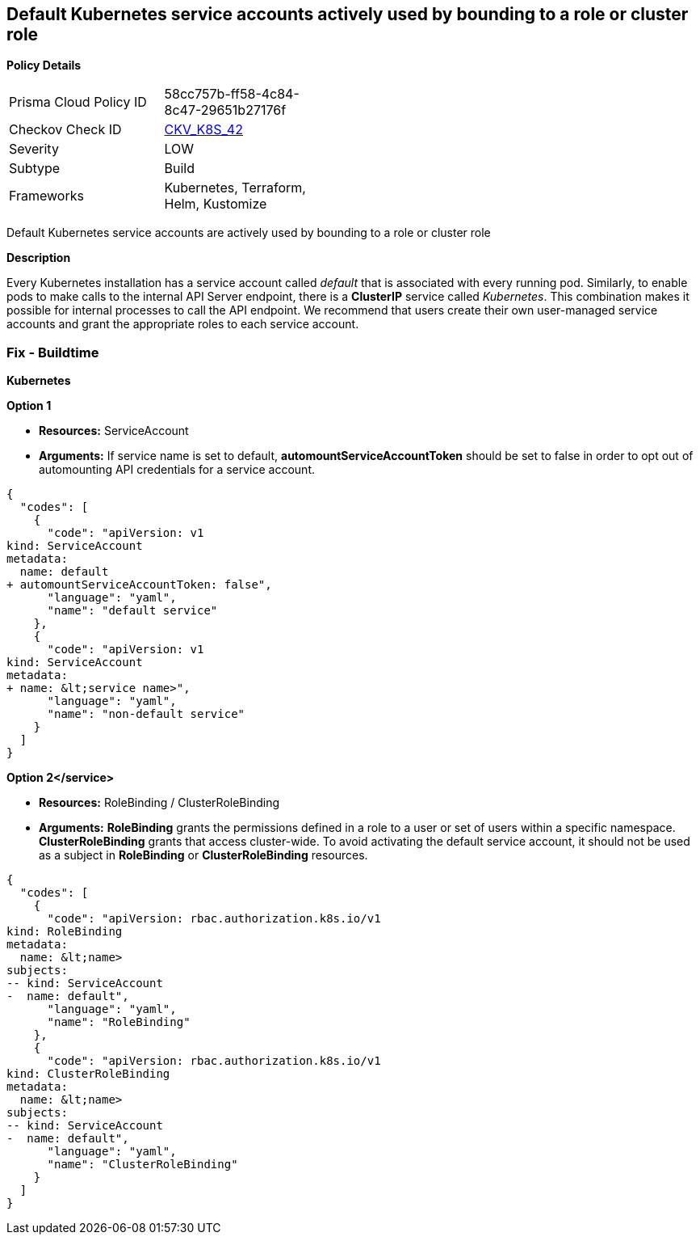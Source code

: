 == Default Kubernetes service accounts actively used by bounding to a role or cluster role
// Default Kubernetes service accounts are actively used by bounding to a role or cluster role

*Policy Details* 

[width=45%]
[cols="1,1"]
|=== 
|Prisma Cloud Policy ID 
| 58cc757b-ff58-4c84-8c47-29651b27176f

|Checkov Check ID 
| https://github.com/bridgecrewio/checkov/tree/master/checkov/kubernetes/checks/resource/k8s/DefaultServiceAccountBinding.py[CKV_K8S_42]

|Severity
|LOW

|Subtype
|Build

|Frameworks
|Kubernetes, Terraform, Helm, Kustomize

|=== 

Default Kubernetes service accounts are actively used by bounding to a role or cluster role


*Description* 


Every Kubernetes installation has a service account called _default_ that is associated with every running pod.
Similarly, to enable pods to make calls to the internal API Server endpoint, there is a *ClusterIP* service called _Kubernetes_.
This combination makes it possible for internal processes to call the API endpoint.
We recommend that users create their own user-managed service accounts and grant the appropriate roles to each service account.

=== Fix - Buildtime


*Kubernetes* 




*Option 1* 


* *Resources:* ServiceAccount
* *Arguments:* If service name is set to default, *automountServiceAccountToken* should be set to false in order to opt out of automounting API credentials for a service account.


[source,yaml]
----
{
  "codes": [
    {
      "code": "apiVersion: v1
kind: ServiceAccount
metadata:
  name: default
+ automountServiceAccountToken: false",
      "language": "yaml",
      "name": "default service"
    },
    {
      "code": "apiVersion: v1
kind: ServiceAccount
metadata:
+ name: &lt;service name>",
      "language": "yaml",
      "name": "non-default service"
    }
  ]
}
----


*Option 2+++&lt;/service>+++* 


* *Resources:* RoleBinding / ClusterRoleBinding
* *Arguments:*  *RoleBinding* grants the permissions defined in a role to a user or set of users within a specific namespace.
*ClusterRoleBinding* grants that access cluster-wide.
To avoid activating  the default service account, it should not be used as a subject in *RoleBinding* or *ClusterRoleBinding* resources.


[source,yaml]
----
{
  "codes": [
    {
      "code": "apiVersion: rbac.authorization.k8s.io/v1
kind: RoleBinding
metadata:
  name: &lt;name>
subjects:
-- kind: ServiceAccount
-  name: default",
      "language": "yaml",
      "name": "RoleBinding"
    },
    {
      "code": "apiVersion: rbac.authorization.k8s.io/v1
kind: ClusterRoleBinding
metadata:
  name: &lt;name>
subjects:
-- kind: ServiceAccount
-  name: default",
      "language": "yaml",
      "name": "ClusterRoleBinding"
    }
  ]
}
----
